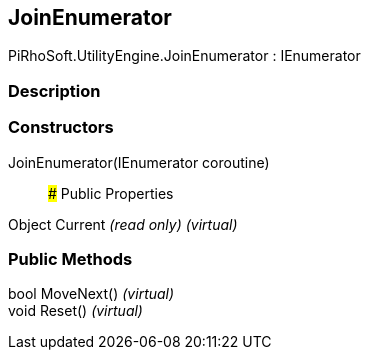 [#engine/join-enumerator]

## JoinEnumerator

PiRhoSoft.UtilityEngine.JoinEnumerator : IEnumerator

### Description

### Constructors

JoinEnumerator(IEnumerator coroutine)::

### Public Properties

Object Current _(read only)_ _(virtual)_

### Public Methods

bool MoveNext() _(virtual)_::

void Reset() _(virtual)_::